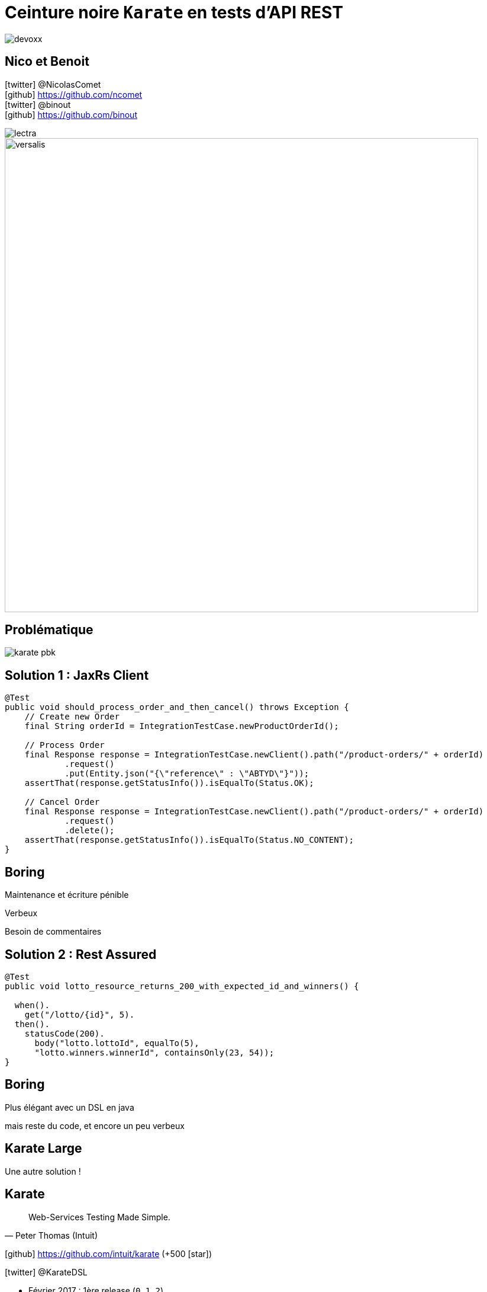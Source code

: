 = Ceinture noire `Karate` en tests d’API REST
:icons: font
:asset-uri-scheme: https
:source-highlighter: highlightjs
:deckjs_theme: swiss
:deckjs_transition: fade
:navigation: true
:goto: true
:status: true

image::images/devoxx.png[float="right"]

== Nico et Benoit

icon:twitter[] @NicolasComet +
icon:github[] https://github.com/ncomet +
icon:twitter[] @binout +
icon:github[] https://github.com/binout

image::images/lectra.png[]

image::images/lectra-versalis.jpg[versalis, 800]

== Problématique

image::images/karate-pbk.png[]

== Solution 1 : JaxRs Client

[source, java]
----
@Test
public void should_process_order_and_then_cancel() throws Exception {
    // Create new Order 
    final String orderId = IntegrationTestCase.newProductOrderId();

    // Process Order
    final Response response = IntegrationTestCase.newClient().path("/product-orders/" + orderId)
            .request()
            .put(Entity.json("{\"reference\" : \"ABTYD\"}"));
    assertThat(response.getStatusInfo()).isEqualTo(Status.OK);
    
    // Cancel Order
    final Response response = IntegrationTestCase.newClient().path("/product-orders/" + orderId)
            .request()
            .delete();
    assertThat(response.getStatusInfo()).isEqualTo(Status.NO_CONTENT);
}
----

[canvas-image=images/boring.png]
== Boring

[.canvas-caption, position=bottom-left]
Maintenance et écriture pénible
[.canvas-caption, position=center-left]
Verbeux
[.canvas-caption, position=top-left]
Besoin de commentaires

== Solution 2 : Rest Assured

[source, java]
----
@Test
public void lotto_resource_returns_200_with_expected_id_and_winners() {

  when().
    get("/lotto/{id}", 5).
  then().
    statusCode(200).
      body("lotto.lottoId", equalTo(5),
      "lotto.winners.winnerId", containsOnly(23, 54));
}
----

[canvas-image=images/code.png]
== Boring

[.canvas-caption, position=center-left]
Plus élégant avec un DSL en java
[.canvas-caption, position=bottom-left]
mais reste du code, et encore un peu verbeux

[canvas-image=images/karate-large.png]
== Karate Large

[.canvas-caption, position=bottom-left]
Une autre solution !

== Karate

[quote, Peter Thomas (Intuit)]
Web-Services Testing Made Simple.

icon:github[] https://github.com/intuit/karate (+500 icon:star[])

icon:twitter[] @KarateDSL

* Février 2017 : 1ère release (`0.1.2`)
* Mars 2018 : `0.7.0`

== Hello Cats

image::https://github.com/intuit/karate/raw/master/karate-demo/src/test/resources/karate-hello-world.jpg[]

== Standalone Runner

image::images/start-demo.png[]

.Testing `https://cfp.devoxx.fr/`
[source]
----
java -jar karate.jar -t cfp-speaker.feature
----

== Tests avec Karate

DSL `Gherkin` pour écrire des tests d'APIs HTTP MAIS *ce n'est pas du BDD !*

image::images/cucumber.png[float="center"]

* Facile à écrire et à maintenir
* Pas de _glue_  à coder
* Rapide à exécuter (en parallèle)
* JSON _first class citizen_

== Démo dans l'IDE

image::images/demo.gif[]

== Pour aller plus loin

image::images/karate-ui.png[float="right"]

* Karate UI
* Mock Servlet : pas besoin de démarrer un container 
* Supporte aussi SOAP (XML)
* Consumer Driven Contract

== Questions ?

image::images/salute.gif[salute, 640]
